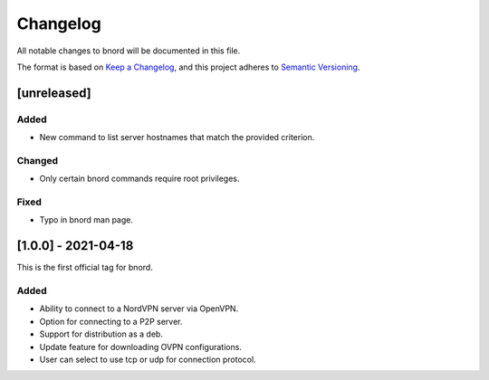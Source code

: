 ===========
 Changelog
===========
All notable changes to bnord will be documented in this file.

The format is based on `Keep a Changelog <https://keepachangelog.com/en/1.0.0/>`_,
and this project adheres to `Semantic Versioning <https://semver.org/spec/v2.0.0.html>`_.

[unreleased]
============
Added
-----
- New command to list server hostnames that match the provided criterion.

Changed
-------
- Only certain bnord commands require root privileges.

Fixed
-----
- Typo in bnord man page.

[1.0.0] - 2021-04-18
====================
This is the first official tag for bnord.

Added
-----
- Ability to connect to a NordVPN server via OpenVPN.
- Option for connecting to a P2P server.
- Support for distribution as a deb.
- Update feature for downloading OVPN configurations.
- User can select to use tcp or udp for connection protocol.
